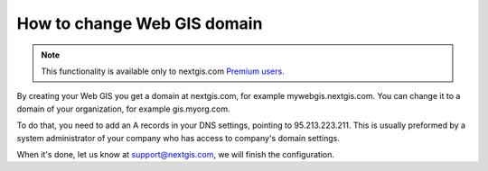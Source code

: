 .. sectionauthor:: Maxim Dubinin <maxim.dubinin@nextgis.com>

How to change Web GIS domain
============================

.. note:: 
	This functionality is available only to nextgis.com `Premium users <http://nextgis.com/nextgis-com/plans>`_.

By creating your Web GIS you get a domain at nextgis.com, for example mywebgis.nextgis.com. You can change it to a domain of your organization, for example gis.myorg.com.

To do that, you need to add an A records in your DNS settings, pointing to 95.213.223.211. This is usually preformed by a system administrator of your company who has access to company's domain settings.

When it's done, let us know at support@nextgis.com, we will finish the configuration.
